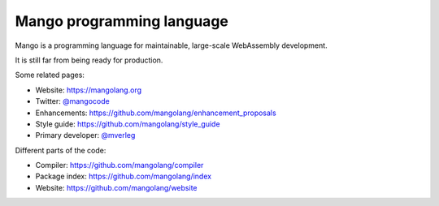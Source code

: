 
Mango programming language
================================

Mango is a programming language for maintainable, large-scale WebAssembly development.

It is still far from being ready for production.

Some related pages:

* Website: https://mangolang.org
* Twitter: `@mangocode`_
* Enhancements: https://github.com/mangolang/enhancement_proposals
* Style guide: https://github.com/mangolang/style_guide
* Primary developer: `@mverleg`_

Different parts of the code:

* Compiler: https://github.com/mangolang/compiler
* Package index: https://github.com/mangolang/index
* Website: https://github.com/mangolang/website

.. _`@mangocode`: https://twitter.com/mangocode
.. _`@mverleg`: https://github.com/mverleg
